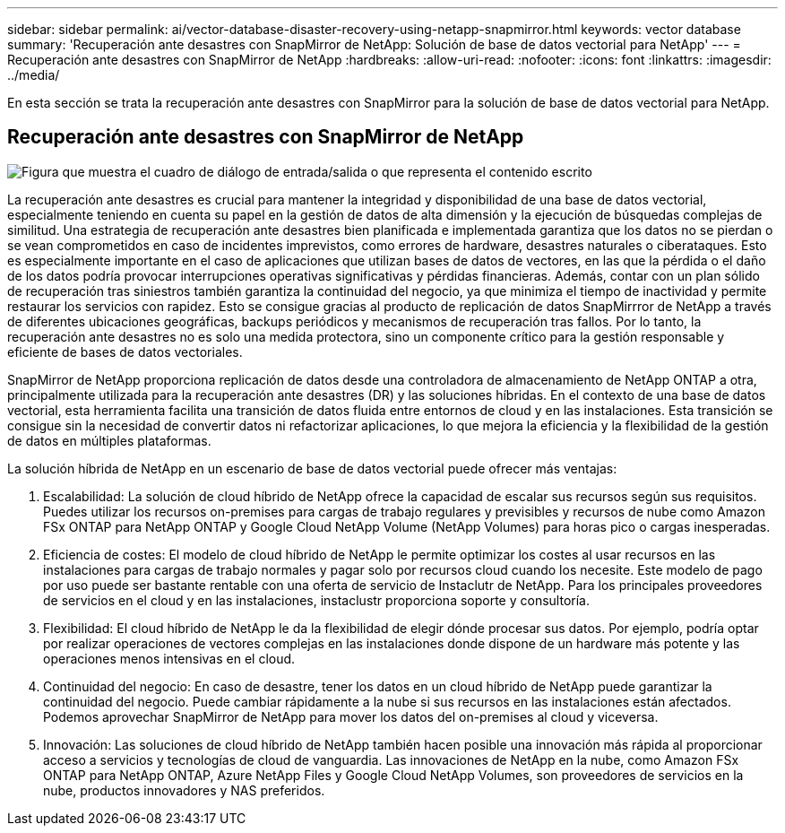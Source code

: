---
sidebar: sidebar 
permalink: ai/vector-database-disaster-recovery-using-netapp-snapmirror.html 
keywords: vector database 
summary: 'Recuperación ante desastres con SnapMirror de NetApp: Solución de base de datos vectorial para NetApp' 
---
= Recuperación ante desastres con SnapMirror de NetApp
:hardbreaks:
:allow-uri-read: 
:nofooter: 
:icons: font
:linkattrs: 
:imagesdir: ../media/


[role="lead"]
En esta sección se trata la recuperación ante desastres con SnapMirror para la solución de base de datos vectorial para NetApp.



== Recuperación ante desastres con SnapMirror de NetApp

image:vector_database_dr_fsxn_gcnv.png["Figura que muestra el cuadro de diálogo de entrada/salida o que representa el contenido escrito"]

La recuperación ante desastres es crucial para mantener la integridad y disponibilidad de una base de datos vectorial, especialmente teniendo en cuenta su papel en la gestión de datos de alta dimensión y la ejecución de búsquedas complejas de similitud. Una estrategia de recuperación ante desastres bien planificada e implementada garantiza que los datos no se pierdan o se vean comprometidos en caso de incidentes imprevistos, como errores de hardware, desastres naturales o ciberataques. Esto es especialmente importante en el caso de aplicaciones que utilizan bases de datos de vectores, en las que la pérdida o el daño de los datos podría provocar interrupciones operativas significativas y pérdidas financieras. Además, contar con un plan sólido de recuperación tras siniestros también garantiza la continuidad del negocio, ya que minimiza el tiempo de inactividad y permite restaurar los servicios con rapidez. Esto se consigue gracias al producto de replicación de datos SnapMirrror de NetApp a través de diferentes ubicaciones geográficas, backups periódicos y mecanismos de recuperación tras fallos. Por lo tanto, la recuperación ante desastres no es solo una medida protectora, sino un componente crítico para la gestión responsable y eficiente de bases de datos vectoriales.

SnapMirror de NetApp proporciona replicación de datos desde una controladora de almacenamiento de NetApp ONTAP a otra, principalmente utilizada para la recuperación ante desastres (DR) y las soluciones híbridas. En el contexto de una base de datos vectorial, esta herramienta facilita una transición de datos fluida entre entornos de cloud y en las instalaciones. Esta transición se consigue sin la necesidad de convertir datos ni refactorizar aplicaciones, lo que mejora la eficiencia y la flexibilidad de la gestión de datos en múltiples plataformas.

La solución híbrida de NetApp en un escenario de base de datos vectorial puede ofrecer más ventajas:

. Escalabilidad: La solución de cloud híbrido de NetApp ofrece la capacidad de escalar sus recursos según sus requisitos. Puedes utilizar los recursos on-premises para cargas de trabajo regulares y previsibles y recursos de nube como Amazon FSx ONTAP para NetApp ONTAP y Google Cloud NetApp Volume (NetApp Volumes) para horas pico o cargas inesperadas.
. Eficiencia de costes: El modelo de cloud híbrido de NetApp le permite optimizar los costes al usar recursos en las instalaciones para cargas de trabajo normales y pagar solo por recursos cloud cuando los necesite. Este modelo de pago por uso puede ser bastante rentable con una oferta de servicio de Instaclutr de NetApp. Para los principales proveedores de servicios en el cloud y en las instalaciones, instaclustr proporciona soporte y consultoría.
. Flexibilidad: El cloud híbrido de NetApp le da la flexibilidad de elegir dónde procesar sus datos. Por ejemplo, podría optar por realizar operaciones de vectores complejas en las instalaciones donde dispone de un hardware más potente y las operaciones menos intensivas en el cloud.
. Continuidad del negocio: En caso de desastre, tener los datos en un cloud híbrido de NetApp puede garantizar la continuidad del negocio. Puede cambiar rápidamente a la nube si sus recursos en las instalaciones están afectados. Podemos aprovechar SnapMirror de NetApp para mover los datos del on-premises al cloud y viceversa.
. Innovación: Las soluciones de cloud híbrido de NetApp también hacen posible una innovación más rápida al proporcionar acceso a servicios y tecnologías de cloud de vanguardia. Las innovaciones de NetApp en la nube, como Amazon FSx ONTAP para NetApp ONTAP, Azure NetApp Files y Google Cloud NetApp Volumes, son proveedores de servicios en la nube, productos innovadores y NAS preferidos.

